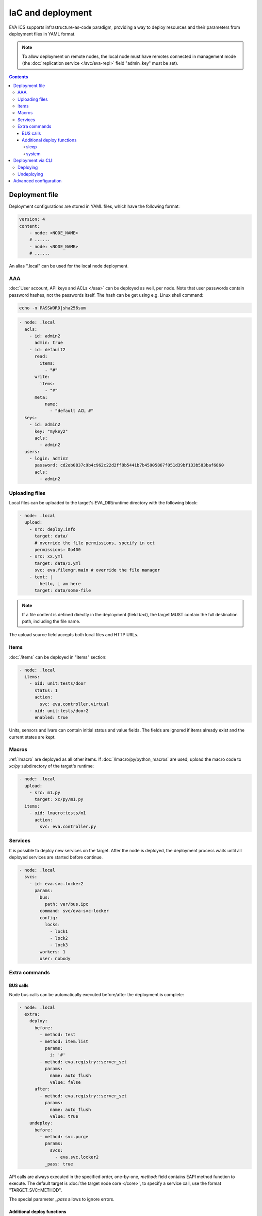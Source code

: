 IaC and deployment
******************

EVA ICS supports infrastructure-as-code paradigm, providing a way to deploy
resources and their parameters from deployment files in YAML format.

.. note::

    To allow deployment on remote nodes, the local node must have remotes
    connected in management mode (the :doc:`replication service
    </svc/eva-repl>` field "admin_key" must be set).

.. contents::

Deployment file
===============

Deployment configurations are stored in YAML files, which have the following
format:

.. code:: yaml

    version: 4
    content:
        - node: <NODE_NAME>
        # ......
        - node: <NODE_NAME>
        # ......

An alias ".local" can be used for the local node deployment.

AAA
---

:doc:`User account, API keys and ACLs </aaa>` can be deployed as well, per
node. Note that user passwords contain password hashes, not the passwords
itself. The hash can be get using e.g. Linux shell command:

.. code:: shell

    echo -n PASSWORD|sha256sum

.. code:: yaml

    - node: .local
      acls:
        - id: admin2
          admin: true
        - id: default2
          read:
            items:
              - "#"
          write:
            items:
              - "#"
          meta:
              name:
                - "default ACL #"
      keys:
        - id: admin2
          key: "mykey2"
          acls:
            - admin2
      users:
        - login: admin2
          password: cd2eb0837c9b4c962c22d2ff8b5441b7b45805887f051d39bf133b583baf6860
          acls:
            - admin2

.. _deploy_files:

Uploading files
---------------

Local files can be uploaded to the target's EVA_DIR/runtime directory with the
following block:

.. code:: yaml

    - node: .local
      upload:
        - src: deploy.info
          target: data/
          # override the file permissions, specify in oct
          permissions: 0o400
        - src: xx.yml
          target: data/x.yml
          svc: eva.filemgr.main # override the file manager
        - text: |
            hello, i am here
          target: data/some-file

.. note::

    If a file content is defined directly in the deployment (field *text*), the
    target MUST contain the full destination path, including the file name.

The upload source field accepts both local files and HTTP URLs.

Items
-----

:doc:`/items` can be deployed in "items" section:

.. code:: yaml

    - node: .local
      items:
        - oid: unit:tests/door
          status: 1
          action:
            svc: eva.controller.virtual
        - oid: unit:tests/door2
          enabled: true

Units, sensors and lvars can contain initial status and value fields. The
fields are ignored if items already exist and the current states are kept.

Macros
------

:ref:`lmacro` are deployed as all other items. If
:doc:`/lmacro/py/python_macros` are used, upload the macro code to *xc/py*
subdirectory of the target's runtime:

.. code:: yaml

    - node: .local
      upload:
        - src: m1.py
          target: xc/py/m1.py
      items:
        - oid: lmacro:tests/m1
          action:
            svc: eva.controller.py

Services
--------

It is possible to deploy new services on the target. After the node is
deployed, the deployment process waits until all deployed services are started
before continue.

.. code:: yaml

    - node: .local
      svcs:
        - id: eva.svc.locker2
          params:
            bus:
              path: var/bus.ipc
            command: svc/eva-svc-locker
            config:
              locks:
                - lock1
                - lock2
                - lock3
            workers: 1
            user: nobody
 
Extra commands
--------------

BUS calls
~~~~~~~~~

Node bus calls can be automatically executed before/after the deployment is
complete:

.. code:: yaml

    - node: .local
      extra:
        deploy:
          before:
            - method: test
            - method: item.list
              params:
                i: '#'
            - method: eva.registry::server_set
              params:
                name: auto_flush
                value: false
          after:
            - method: eva.registry::server_set
              params:
                name: auto_flush
                value: true
        undeploy:
          before:
            - method: svc.purge
              params:
                svcs:
                  - eva.svc.locker2
              _pass: true

API calls are always executed in the specified order, one-by-one, *method:*
field contains EAPI method function to execute. The default target is :doc:`the
target node core </core>`, to specify a service call, use the format
"TARGET_SVC::METHOD".

The special parameter *_pass* allows to ignore errors.

Additional deploy functions
~~~~~~~~~~~~~~~~~~~~~~~~~~~

sleep
^^^^^

Delays execution of next before/after deploy commands. E.g. the following block
makes 1-sec delay after undeployment:

.. code:: yaml

    - node: .local
      extra:
        undeploy:
          after:
            - function: sleep
              args: [ 1 ]

system
^^^^^^

Executes (local) system command:

.. code:: yaml

    - node: .local
      extra:
        undeploy:
          after:
            - function: system
              args: [ "touch /tmp/xxx.flag" ]

Deployment via CLI
==================

Deploying
---------

Deployment configuration can be applied using  *eva cloud deploy* (or
*eva-cloud-manager cloud deploy*) command.  When deployed with
:doc:`CLI</cli>`, deployment files can contain external variables.

Example:

.. code:: yaml

    - node: {{ srv }}
      items:
        - oid: sensor:{{ srv }}/env/temp

Here is *srv* variable defined. To set its value, e.g. to "plant1", use *-c
srv=plant* command line argument. If multiple variable values are going to be
set, use *-c* argument multiple times.

The default deployment timeout is 5 seconds. If some deployment calls
require more time to be executed, consider increasing the timeout value
with command-line argument *-T*:

.. code:: shell

    eva -T 15 cloud deploy file.yml

The deployment file can be a local one or HTTP URL.

If :doc:`/registry` auto-flush is enabled on the target and multiple items are
deployed, the deployment may take long time to complete. The registry
auto-flush can be automatically switched off and back on with the following
block:

.. code:: yaml

    - node: .local
      extra:
        deploy:
          after:
          - method: eva.registry::server_set
            params:
              name: auto_flush
              value: true
          before:
          - method: eva.registry::server_set
            params:
              name: auto_flush
              value: false
        undeploy:
          after:
          - method: eva.registry::safe_purge
          - method: eva.registry::server_set
            params:
              name: auto_flush
              value: true
          before:
          - method: eva.registry::server_set
            params:
              name: auto_flush
              value: false

The block also calls safe_purge to cleanup the registry after undeploy.

Undeploying
-----------

Deployment configuration can be removed with *eva cloud undeploy*
(*eva-cloud-manager cloud undeploy*) command.  Custom variable values can be
set in the same way as during deployment.

Advanced configuration
======================

:ref:`yaml_advanced` directives are processed by the deployment CLI tool on the
local machine. If the target deployment (e.g. a service configuration) must
contain these directives, use "^^" directive prefix instead of a single one.

